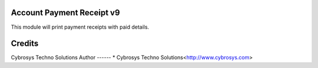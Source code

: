 Account Payment Receipt v9
==========================
This module will print payment receipts with paid details.

Credits
=======
Cybrosys Techno Solutions
Author
------
* Cybrosys Techno Solutions<http://www.cybrosys.com>
